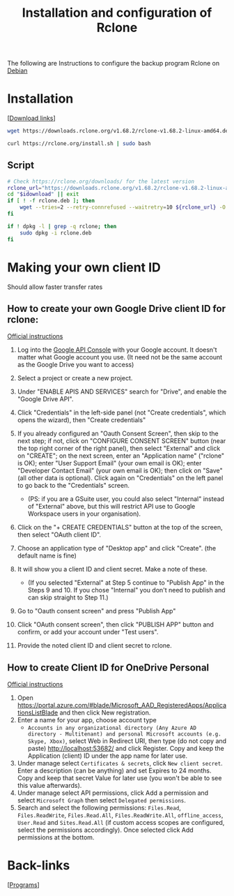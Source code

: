 :PROPERTIES:
:ID:       e4c9f06e-7b48-4778-bae2-c63506922f5d
:END:
#+title: Installation and configuration of Rclone
#+filetags: :backup:rclone:sync:

The following are Instructions to configure the backup program Rclone on [[id:c3cf1e06-fdb1-42a8-bebd-cddae74dd1b6][Debian]]
* Installation
[[[https://rclone.org/downloads/][Download links]]]
#+begin_src bash
  wget https://downloads.rclone.org/v1.68.2/rclone-v1.68.2-linux-amd64.deb
#+end_src

#+begin_src bash
   curl https://rclone.org/install.sh | sudo bash
   #+end_src
**  Script
#+begin_src bash :dir "/sudo::"
    # Check https://rclone.org/downloads/ for the latest version
    rclone_url="https://downloads.rclone.org/v1.68.2/rclone-v1.68.2-linux-amd64.deb"
    cd "$idownload" || exit
    if [ ! -f rclone.deb ]; then
        wget --tries=2 --retry-connrefused --waitretry=10 ${rclone_url} -O rclone.deb
    fi

    if ! dpkg -l | grep -q rclone; then
        sudo dpkg -i rclone.deb
    fi
  #+end_src
* Making your own client ID
Should allow faster transfer rates
** How to create your own Google Drive client ID for rclone:
[[https://rclone.org/drive/#making-your-own-client-id][Official instructions]]
1) Log into the [[https://console.developers.google.com/][Google API Console]] with your Google account. It doesn't matter what Google account you use. (It need not be the same account as the Google Drive you want to access)

2) Select a project or create a new project.

3) Under "ENABLE APIS AND SERVICES" search for "Drive", and enable the "Google Drive API".

4) Click "Credentials" in the left-side panel (not "Create credentials", which opens the wizard), then "Create credentials"

5) If you already configured an "Oauth Consent Screen", then skip to the next step; if not, click on "CONFIGURE CONSENT SCREEN" button (near the top right corner of the right panel), then select "External" and click on "CREATE"; on the next screen, enter an "Application name" ("rclone" is OK); enter "User Support Email" (your own email is OK); enter "Developer Contact Email" (your own email is OK); then click on "Save" (all other data is optional). Click again on "Credentials" on the left panel to go back to the "Credentials" screen.

   - (PS: if you are a GSuite user, you could also select "Internal" instead of "External" above, but this will restrict API use to Google Workspace users in your organisation).

6) Click on the "+ CREATE CREDENTIALS" button at the top of the screen, then select "OAuth client ID".

7) Choose an application type of "Desktop app" and click "Create". (the default name is fine)

8) It will show you a client ID and client secret. Make a note of these.

   - (If you selected "External" at Step 5 continue to "Publish App" in the Steps 9 and 10. If you chose "Internal" you don't need to publish and can skip straight to Step 11.)

9) Go to "Oauth consent screen" and press "Publish App"

10) Click "OAuth consent screen", then click "PUBLISH APP" button and confirm, or add your account under "Test users".

11) Provide the noted client ID and client secret to rclone.

** How to create Client ID for OneDrive Personal
[[https://rclone.org/onedrive/#getting-your-own-client-id-and-key][Official instructions]]
1) Open https://portal.azure.com/#blade/Microsoft_AAD_RegisteredApps/ApplicationsListBlade and then click New registration.
2) Enter a name for your app, choose account type
   - =Accounts in any organizational directory (Any Azure AD directory - Multitenant) and personal Microsoft accounts (e.g. Skype, Xbox)=, select Web in Redirect URI, then type (do not copy and paste) http://localhost:53682/ and click Register. Copy and keep the Application (client) ID under the app name for later use.
3) Under manage select =Certificates & secrets=, click =New client secret=. Enter a description (can be anything) and set Expires to 24 months. Copy and keep that secret Value for later use (you won't be able to see this value afterwards).
4) Under manage select API permissions, click Add a permission and select =Microsoft Graph= then select =Delegated permissions=.
5) Search and select the following permissions: =Files.Read=, =Files.ReadWrite=, =Files.Read.All=, =Files.ReadWrite.All=, =offline_access=, =User.Read= and =Sites.Read.All= (if custom access scopes are configured, select the permissions accordingly). Once selected click Add permissions at the bottom.


* Back-links
[[[id:c3cf1e06-fdb1-42a8-bebd-cddae74dd1b6][Programs]]]
